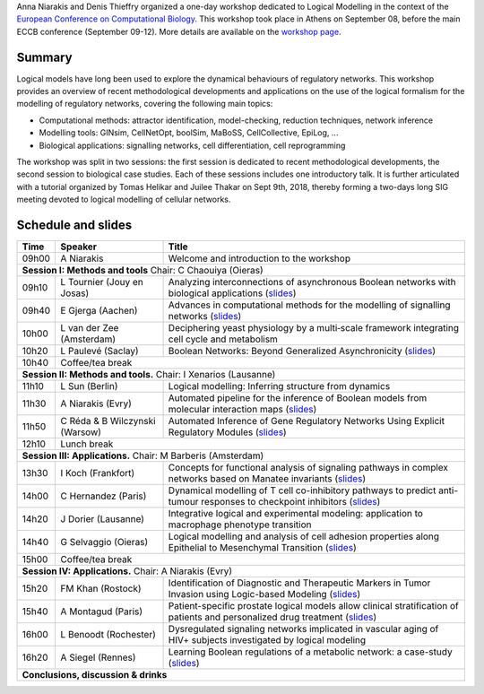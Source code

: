 .. title: Logical modelling tutorial at ECCB 2018 
.. date: 2018/09/25 08:03:46
.. link: 
.. type: text


Anna Niarakis and Denis Thieffry organized a one-day workshop dedicated to Logical Modelling in the context of the `European Conference on Computational Biology <http://eccb18.org>`_.
This workshop took place in Athens on September 08, before the main ECCB conference (September 09-12).
More details are available on the `workshop page <http://eccb18.org/workshop-6/>`_.



.. image:: ECCB18_W6.jpg
   :width: 100%
   :alt: Group picture of the participants
   :align: center


Summary
=======

Logical models have long been used to explore the dynamical behaviours of regulatory networks.
This workshop provides an overview of recent methodological developments and applications on the
use of the logical formalism for the modelling of regulatory networks, covering the following main topics:

* Computational methods: attractor identification, model-checking, reduction techniques, network inference
* Modelling tools: GINsim, CellNetOpt, boolSim, MaBoSS, CellCollective, EpiLog, ...
* Biological applications: signalling networks, cell differentiation, cell reprogramming

The workshop was split in two sessions: the first session is dedicated to recent methodological developments,
the second session to biological case studies. Each of these sessions includes one introductory talk.
It is further articulated with a tutorial organized by Tomas Helikar and Juilee Thakar on Sept 9th, 2018,
thereby forming a two-days long SIG meeting devoted to logical modelling of cellular networks.


Schedule and slides
===================


=======  =====================================  ==============================================================
  Time   Speaker                                Title                                                         
=======  =====================================  ==============================================================
09h00    A Niarakis                             Welcome and introduction to the workshop
**Session I: Methods and tools** Chair: C Chaouiya (Oieras)
--------------------------------------------------------------------------------------------------------------
09h10    L Tournier (Jouy en Josas)             Analyzing interconnections of asynchronous Boolean networks with biological applications  (`slides <ECCB18_W6_Tournier.pdf>`__)
09h40    E Gjerga (Aachen)                      Advances in computational methods for the modelling of signalling networks (`slides <ECCB18_W6_Gjerga.pdf>`__)
10h00    L van der Zee (Amsterdam)              Deciphering yeast physiology by a multi‐scale framework integrating cell cycle and metabolism
10h20    L Paulevé (Saclay)                     Boolean Networks: Beyond Generalized Asynchronicity (`slides <ECCB18_W6_Pauleve.pdf>`__)
10h40    Coffee/tea break
-------  -----------------------------------------------------------------------------------------------------
**Session II: Methods and tools.** Chair: I Xenarios (Lausanne)
--------------------------------------------------------------------------------------------------------------
11h10    L Sun (Berlin)                         Logical modelling: Inferring structure from dynamics
11h30    A Niarakis (Evry)                      Automated pipeline for the inference of Boolean models from molecular interaction maps (`slides <ECCB18_W6_Niarakis.pdf>`__)
11h50    C Réda & B Wilczynski (Warsow)         Automated Inference of Gene Regulatory Networks Using Explicit Regulatory Modules (`slides <ECCB18_W6_Reda.pdf>`__)
12h10    Lunch break
-------  -----------------------------------------------------------------------------------------------------
**Session III: Applications.** Chair: M Barberis (Amsterdam)
--------------------------------------------------------------------------------------------------------------
13h30    I Koch (Frankfort)                     Concepts for functional analysis of signaling pathways in complex networks based on Manatee invariants (`slides <ECCB18_W6_Koch.pdf>`__)
14h00    C Hernandez (Paris)                    Dynamical modelling of T cell co-inhibitory pathways to predict anti-tumour responses to checkpoint inhibitors (`slides <ECCB18_W6_Hernandez.pdf>`__)
14h20    J Dorier (Lausanne)                    Integrative logical and experimental modeling: application to macrophage phenotype transition
14h40    G Selvaggio (Oieras)                   Logical modelling and analysis of cell adhesion properties along Epithelial to Mesenchymal Transition (`slides <ECCB18_W6_Selvaggio.pdf>`__)
15h00    Coffee/tea break
-------  -----------------------------------------------------------------------------------------------------
**Session IV: Applications.** Chair: A Niarakis (Evry)
--------------------------------------------------------------------------------------------------------------
15h20    FM Khan (Rostock)                      Identification of Diagnostic and Therapeutic Markers in Tumor Invasion using Logic-based Modeling (`slides <ECCB18_W6_Khan.pdf>`__)
15h40    A Montagud (Paris)                     Patient-specific prostate logical models allow clinical stratification of patients and personalized drug treatment (`slides <ECCB18_W6_Montagud.pdf>`__)
16h00    L Benoodt (Rochester)                  Dysregulated signaling networks implicated in vascular aging of HIV+ subjects investigated by logical modeling
16h20    A Siegel (Rennes)                      Learning Boolean regulations of a metabolic network: a case-study (`slides <ECCB18_W6_Siegel.pdf>`__)
**Conclusions, discussion & drinks**
==============================================================================================================




